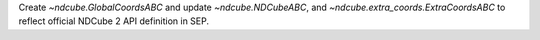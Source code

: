 Create `~ndcube.GlobalCoordsABC` and update `~ndcube.NDCubeABC`, and `~ndcube.extra_coords.ExtraCoordsABC` to reflect official NDCube 2 API definition in SEP.

